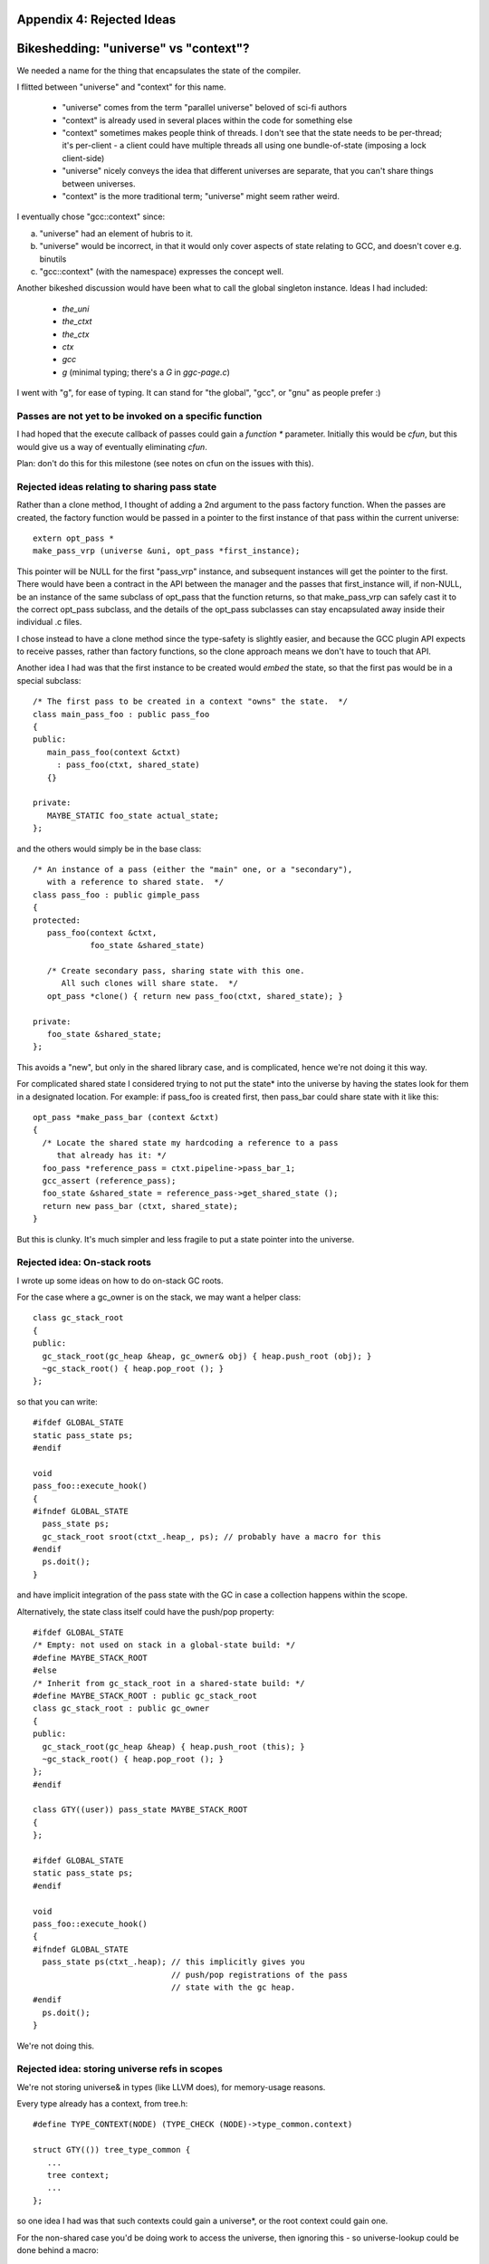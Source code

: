Appendix 4: Rejected Ideas
--------------------------

Bikeshedding: "universe" vs "context"?
--------------------------------------
We needed a name for the thing that encapsulates the state of the compiler.

I flitted between "universe" and "context" for this name.

  * "universe" comes from the term "parallel universe" beloved of sci-fi
    authors

  * "context" is already used in several places within the code for
    something else

  * "context" sometimes makes people think of threads.  I don't see that
    the state needs to be per-thread; it's per-client - a client could
    have multiple threads all using one bundle-of-state (imposing a lock
    client-side)

  * "universe" nicely conveys the idea that different universes are
    separate, that you can't share things between universes.

  * "context" is the more traditional term; "universe" might seem rather
    weird.

I eventually chose "gcc::context" since:

(a) "universe" had an element of hubris to it.

(b) "universe" would be incorrect, in that it would only cover aspects of
    state relating to GCC, and doesn't cover e.g. binutils

(c) "gcc::context" (with the namespace) expresses the concept well.

Another bikeshed discussion would have been what to call the global
singleton instance.
Ideas I had included:

  * `the_uni`

  * `the_ctxt`

  * `the_ctx`

  * `ctx`

  * `gcc`

  * `g` (minimal typing; there's a `G` in `ggc-page.c`)

I went with "g", for ease of typing.  It can stand for "the global", "gcc",
or "gnu" as people prefer :)

Passes are not yet to be invoked on a specific function
^^^^^^^^^^^^^^^^^^^^^^^^^^^^^^^^^^^^^^^^^^^^^^^^^^^^^^^
I had hoped that the execute callback of passes could gain a `function *`
parameter.  Initially this would be `cfun`, but this would give us a way of
eventually eliminating `cfun`.

Plan: don't do this for this milestone (see notes on cfun on the issues
with this).

Rejected ideas relating to sharing pass state
^^^^^^^^^^^^^^^^^^^^^^^^^^^^^^^^^^^^^^^^^^^^^
Rather than a clone method, I thought of adding a 2nd argument to the 
pass factory function.  When the passes are created, the factory function
would be passed in a pointer to the first instance of that pass within
the current universe::

  extern opt_pass *
  make_pass_vrp (universe &uni, opt_pass *first_instance);

This pointer will be NULL for the first "pass_vrp" instance, and
subsequent instances will get the pointer to the first.  There would have
been a contract in the API between the manager and the passes that
first_instance will, if non-NULL, be an instance of the same subclass of
opt_pass that the function returns, so that make_pass_vrp can safely
cast it to the correct opt_pass subclass, and the details of the
opt_pass subclasses can stay encapsulated away inside their
individual .c files.

I chose instead to have a clone method since the type-safety is slightly
easier, and because the GCC plugin API expects to receive passes, rather
than factory functions, so the clone approach means we don't have to touch
that API.

Another idea I had was that the first instance to be created would *embed*
the state, so that the first pas would be in a special subclass::

  /* The first pass to be created in a context "owns" the state.  */
  class main_pass_foo : public pass_foo
  {
  public:
     main_pass_foo(context &ctxt)
       : pass_foo(ctxt, shared_state)
     {}

  private:
     MAYBE_STATIC foo_state actual_state;
  };

and the others would simply be in the base class::

  /* An instance of a pass (either the "main" one, or a "secondary"),
     with a reference to shared state.  */
  class pass_foo : public gimple_pass
  {
  protected:
     pass_foo(context &ctxt,
              foo_state &shared_state)

     /* Create secondary pass, sharing state with this one.
        All such clones will share state.  */
     opt_pass *clone() { return new pass_foo(ctxt, shared_state); }

  private:
     foo_state &shared_state;
  };

This avoids a "new", but only in the shared library case, and is
complicated, hence we're not doing it this way.

For complicated shared state I considered trying to not put the state*
into the universe by having the states look for them in a designated
location.  For example: if pass_foo is created first, then pass_bar
could share state with it like this::

      opt_pass *make_pass_bar (context &ctxt)
      {
        /* Locate the shared state my hardcoding a reference to a pass
           that already has it: */
        foo_pass *reference_pass = ctxt.pipeline->pass_bar_1;
        gcc_assert (reference_pass);
        foo_state &shared_state = reference_pass->get_shared_state ();
        return new pass_bar (ctxt, shared_state);
      }

But this is clunky.  It's much simpler and less fragile to put a state
pointer into the universe.


Rejected idea: On-stack roots
^^^^^^^^^^^^^^^^^^^^^^^^^^^^^
I wrote up some ideas on how to do on-stack GC roots.

For the case where a gc_owner is on the stack, we may want a helper
class::

  class gc_stack_root
  {
  public:
    gc_stack_root(gc_heap &heap, gc_owner& obj) { heap.push_root (obj); }
    ~gc_stack_root() { heap.pop_root (); }
  };

so that you can write::

  #ifdef GLOBAL_STATE
  static pass_state ps;
  #endif

  void
  pass_foo::execute_hook()
  {
  #ifndef GLOBAL_STATE
    pass_state ps;
    gc_stack_root sroot(ctxt_.heap_, ps); // probably have a macro for this
  #endif
    ps.doit();
  }

and have implicit integration of the pass state with the GC in case a
collection happens within the scope.

Alternatively, the state class itself could have the push/pop property::

  #ifdef GLOBAL_STATE
  /* Empty: not used on stack in a global-state build: */
  #define MAYBE_STACK_ROOT
  #else
  /* Inherit from gc_stack_root in a shared-state build: */
  #define MAYBE_STACK_ROOT : public gc_stack_root
  class gc_stack_root : public gc_owner
  {
  public:
    gc_stack_root(gc_heap &heap) { heap.push_root (this); }
    ~gc_stack_root() { heap.pop_root (); }
  };
  #endif

  class GTY((user)) pass_state MAYBE_STACK_ROOT
  {
  };

  #ifdef GLOBAL_STATE
  static pass_state ps;
  #endif

  void
  pass_foo::execute_hook()
  {
  #ifndef GLOBAL_STATE
    pass_state ps(ctxt_.heap); // this implicitly gives you
                               // push/pop registrations of the pass
                               // state with the gc heap.
  #endif
    ps.doit();
  }

We're not doing this.

Rejected idea: storing universe refs in scopes
^^^^^^^^^^^^^^^^^^^^^^^^^^^^^^^^^^^^^^^^^^^^^^
We're not storing universe& in types (like LLVM does), for memory-usage
reasons.

Every type already has a context, from tree.h::

  #define TYPE_CONTEXT(NODE) (TYPE_CHECK (NODE)->type_common.context)

  struct GTY(()) tree_type_common {
     ...
     tree context;
     ...
  };

so one idea I had was that such contexts could gain a universe*, or the
root context could gain one.

For the non-shared case you'd be doing work to access
the universe, then ignoring this - so universe-lookup could be done behind
a macro::

  /* Macro for getting a (universe &) from a type. */
  #if SHARED_BUILD
    #define GET_UNIVERSE(TYPE)  get_universe_from_type((TYPE))
  #else
    /* Access the global singleton: */
    #define GET_UNIVERSE(type)  (the_uni)
  #endif

Rejected, as it involves CPU work and some extra memory; we'll use TLS
instead.

Rejected idea: GET_UNIVERSE macro
^^^^^^^^^^^^^^^^^^^^^^^^^^^^^^^^^
An earlier version of this proposal had a macro for accessing the global
context (then named "universe")::

  #if SHARED_BUILD
     extern __thread universe *uni_ptr;
  #else
     extern universe the_uni;
  #endif

  /* Macro for getting a (universe &) */
  #if SHARED_BUILD
    /* Read a thread-local pointer: */
    #define GET_UNIVERSE()  (*uni_ptr)
  #else
    /* Access the global singleton: */
    #define GET_UNIVERSE()  (the_uni)
  #endif

At Cauldron 2013 it was pointed out that it's much simpler to have a
single pointer that's thread-local in the shared build, and avoid macros
for this, giving just::

  #if SHARED_BUILD
     extern __thread universe *g;
  #else
     extern universe *g;
  #endif

Rejected idea: has_gate and has_execute vfuncs
^^^^^^^^^^^^^^^^^^^^^^^^^^^^^^^^^^^^^^^^^^^^^^
An earlier version of the conversion of passes to C++ classes dealt with
the "test for non-NULLness of gate/execute hook" problem by splitting all
hooks into a has_HOOK / impl_HOOK pair::

    bool has_gate () { return true; }
    bool gate () { return gate_vrp (); }

    unsigned int has_execute () { return true; }
    unsigned int impl_execute () { return execute_vrp (); }

Rejected; instead we'll add flags to the pass metadata: it's much cheaper to
test than calling a vfunc, and it lets us use "execute" as the vfunc name.

Rejected idea: dump_if_details
^^^^^^^^^^^^^^^^^^^^^^^^^^^^^^
For sites of the form::

  if (dump_file && (dump_flags & TDF_DETAILS))
    {
      /* use dump_file */
    }

I considered an API hook in universe::

      class universe
      {
      public:
         /* ... */
         FILE *dump_if_details ();
         /* ... */
      };

so that you do::

   FILE * dump_file = uni.dump_if_details ();

   if (dump_file)

But this is over-thinking things, and leads to more invasive patches.
